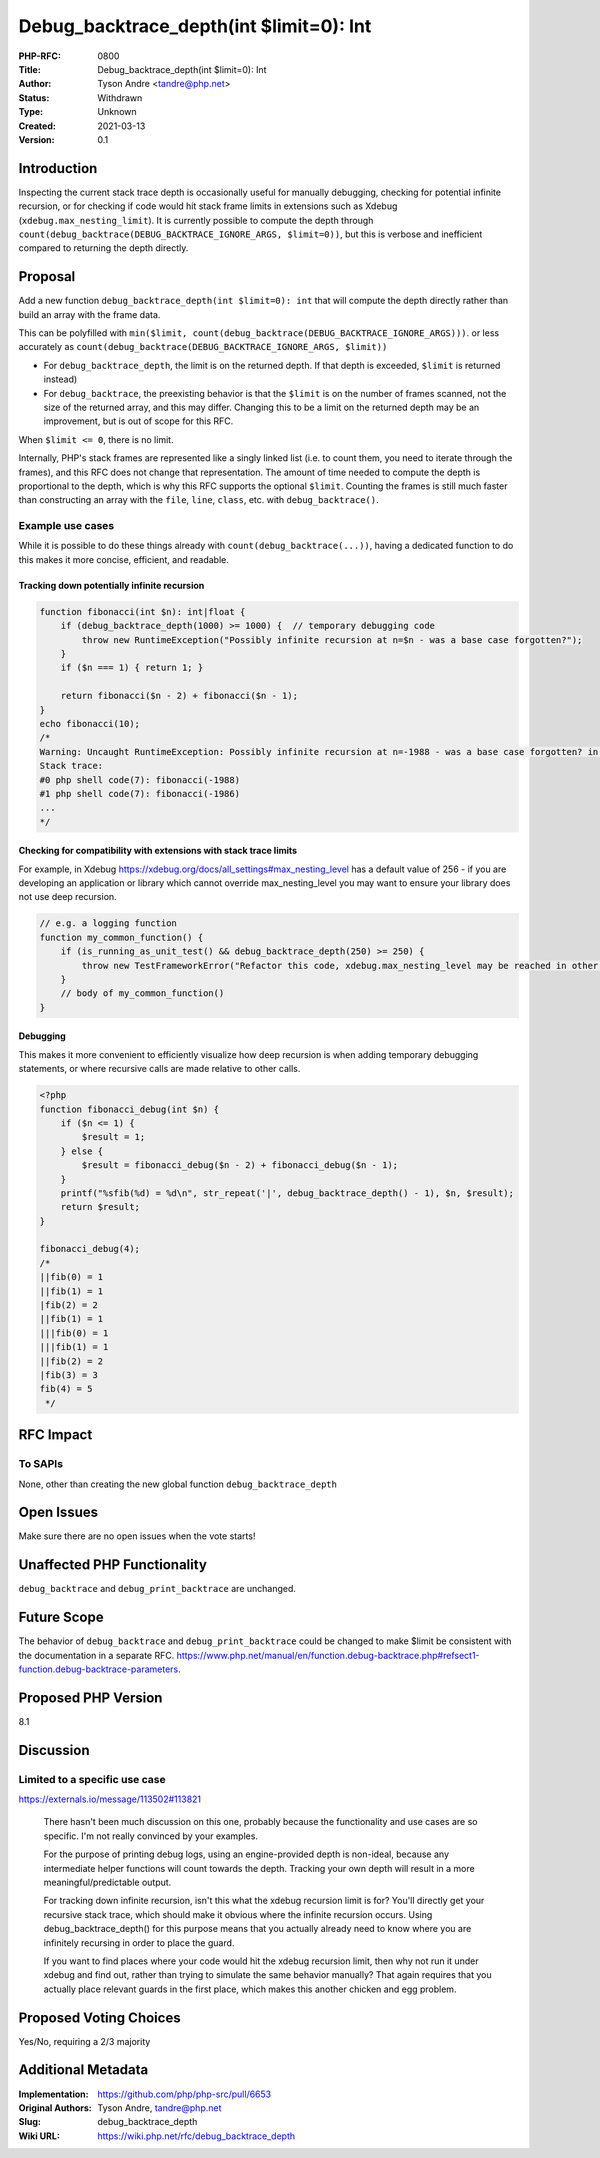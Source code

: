 Debug_backtrace_depth(int $limit=0): Int
========================================

:PHP-RFC: 0800
:Title: Debug_backtrace_depth(int $limit=0): Int
:Author: Tyson Andre <tandre@php.net>
:Status: Withdrawn
:Type: Unknown
:Created: 2021-03-13
:Version: 0.1

Introduction
------------

Inspecting the current stack trace depth is occasionally useful for
manually debugging, checking for potential infinite recursion, or for
checking if code would hit stack frame limits in extensions such as
Xdebug (``xdebug.max_nesting_limit``). It is currently possible to
compute the depth through
``count(debug_backtrace(DEBUG_BACKTRACE_IGNORE_ARGS, $limit=0))``, but
this is verbose and inefficient compared to returning the depth
directly.

Proposal
--------

Add a new function ``debug_backtrace_depth(int $limit=0): int`` that
will compute the depth directly rather than build an array with the
frame data.

This can be polyfilled with
``min($limit, count(debug_backtrace(DEBUG_BACKTRACE_IGNORE_ARGS)))``. or
less accurately as
``count(debug_backtrace(DEBUG_BACKTRACE_IGNORE_ARGS, $limit))``

-  For ``debug_backtrace_depth``, the limit is on the returned depth. If
   that depth is exceeded, ``$limit`` is returned instead)
-  For ``debug_backtrace``, the preexisting behavior is that the
   ``$limit`` is on the number of frames scanned, not the size of the
   returned array, and this may differ. Changing this to be a limit on
   the returned depth may be an improvement, but is out of scope for
   this RFC.

When ``$limit <= 0``, there is no limit.

Internally, PHP's stack frames are represented like a singly linked list
(i.e. to count them, you need to iterate through the frames), and this
RFC does not change that representation. The amount of time needed to
compute the depth is proportional to the depth, which is why this RFC
supports the optional ``$limit``. Counting the frames is still much
faster than constructing an array with the ``file``, ``line``,
``class``, etc. with ``debug_backtrace()``.

Example use cases
~~~~~~~~~~~~~~~~~

While it is possible to do these things already with
``count(debug_backtrace(...))``, having a dedicated function to do this
makes it more concise, efficient, and readable.

Tracking down potentially infinite recursion
^^^^^^^^^^^^^^^^^^^^^^^^^^^^^^^^^^^^^^^^^^^^

.. code:: php

   function fibonacci(int $n): int|float {
       if (debug_backtrace_depth(1000) >= 1000) {  // temporary debugging code
           throw new RuntimeException("Possibly infinite recursion at n=$n - was a base case forgotten?");
       }
       if ($n === 1) { return 1; }

       return fibonacci($n - 2) + fibonacci($n - 1);
   }
   echo fibonacci(10);
   /*
   Warning: Uncaught RuntimeException: Possibly infinite recursion at n=-1988 - was a base case forgotten? in php shell code:3                                          
   Stack trace:
   #0 php shell code(7): fibonacci(-1988)
   #1 php shell code(7): fibonacci(-1986)
   ...
   */

Checking for compatibility with extensions with stack trace limits
^^^^^^^^^^^^^^^^^^^^^^^^^^^^^^^^^^^^^^^^^^^^^^^^^^^^^^^^^^^^^^^^^^

For example, in Xdebug
https://xdebug.org/docs/all_settings#max_nesting_level has a default
value of 256 - if you are developing an application or library which
cannot override max_nesting_level you may want to ensure your library
does not use deep recursion.

.. code:: php

   // e.g. a logging function
   function my_common_function() {
       if (is_running_as_unit_test() && debug_backtrace_depth(250) >= 250) {
           throw new TestFrameworkError("Refactor this code, xdebug.max_nesting_level may be reached in other environments");
       }
       // body of my_common_function()
   }

Debugging
^^^^^^^^^

This makes it more convenient to efficiently visualize how deep
recursion is when adding temporary debugging statements, or where
recursive calls are made relative to other calls.

.. code:: php

   <?php
   function fibonacci_debug(int $n) {
       if ($n <= 1) {
           $result = 1;
       } else {
           $result = fibonacci_debug($n - 2) + fibonacci_debug($n - 1);
       }
       printf("%sfib(%d) = %d\n", str_repeat('|', debug_backtrace_depth() - 1), $n, $result);
       return $result;
   }

   fibonacci_debug(4);
   /*
   ||fib(0) = 1
   ||fib(1) = 1
   |fib(2) = 2
   ||fib(1) = 1
   |||fib(0) = 1
   |||fib(1) = 1
   ||fib(2) = 2
   |fib(3) = 3
   fib(4) = 5
    */

RFC Impact
----------

To SAPIs
~~~~~~~~

None, other than creating the new global function
``debug_backtrace_depth``

Open Issues
-----------

Make sure there are no open issues when the vote starts!

Unaffected PHP Functionality
----------------------------

``debug_backtrace`` and ``debug_print_backtrace`` are unchanged.

Future Scope
------------

The behavior of ``debug_backtrace`` and ``debug_print_backtrace`` could
be changed to make $limit be consistent with the documentation in a
separate RFC.
https://www.php.net/manual/en/function.debug-backtrace.php#refsect1-function.debug-backtrace-parameters.

Proposed PHP Version
--------------------

8.1

Discussion
----------

Limited to a specific use case
~~~~~~~~~~~~~~~~~~~~~~~~~~~~~~

https://externals.io/message/113502#113821

    There hasn't been much discussion on this one, probably because the
    functionality and use cases are so specific. I'm not really
    convinced by your examples.

    For the purpose of printing debug logs, using an engine-provided
    depth is non-ideal, because any intermediate helper functions will
    count towards the depth. Tracking your own depth will result in a
    more meaningful/predictable output.

    For tracking down infinite recursion, isn't this what the xdebug
    recursion limit is for? You'll directly get your recursive stack
    trace, which should make it obvious where the infinite recursion
    occurs. Using debug_backtrace_depth() for this purpose means that
    you actually already need to know where you are infinitely recursing
    in order to place the guard.

    If you want to find places where your code would hit the xdebug
    recursion limit, then why not run it under xdebug and find out,
    rather than trying to simulate the same behavior manually? That
    again requires that you actually place relevant guards in the first
    place, which makes this another chicken and egg problem.

Proposed Voting Choices
-----------------------

Yes/No, requiring a 2/3 majority

Additional Metadata
-------------------

:Implementation: https://github.com/php/php-src/pull/6653
:Original Authors: Tyson Andre, tandre@php.net
:Slug: debug_backtrace_depth
:Wiki URL: https://wiki.php.net/rfc/debug_backtrace_depth
